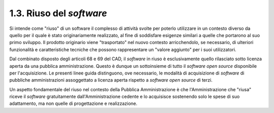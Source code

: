 .. _riuso-del-software:

1.3. Riuso del *software*
=========================

Si intende come "riuso" di un software il complesso di attività svolte per poterlo utilizzare in un contesto diverso da quello per il quale è stato originariamente realizzato, al fine di soddisfare esigenze similari a quelle che portarono al suo primo sviluppo. Il prodotto originario viene "trasportato" nel nuovo contesto arricchendolo, se necessario, di ulteriori funzionalità e caratteristiche tecniche che possono rappresentare un "valore aggiunto" per i suoi utilizzatori.

Dal combinato disposto degli articoli 68 e 69 del CAD, il *software* in riuso è esclusivamente quello rilasciato sotto licenza aperta da una pubblica amministrazione. Questo è dunque un sottoinsieme di tutto il *software open source* disponibile per l'acquisizione. Le presenti linee guida distinguono, ove necessario, le modalità di acquisizione di *software* di pubbliche amministrazioni assoggettato a licenza aperta rispetto a *software open source* di terzi.

Un aspetto fondamentale del riuso nel contesto della Pubblica Amministrazione è che l'Amministrazione che "riusa" riceve il *software* gratuitamente dall'Amministrazione cedente e lo acquisisce sostenendo solo le spese di suo adattamento, ma non quelle di progettazione e realizzazione.

